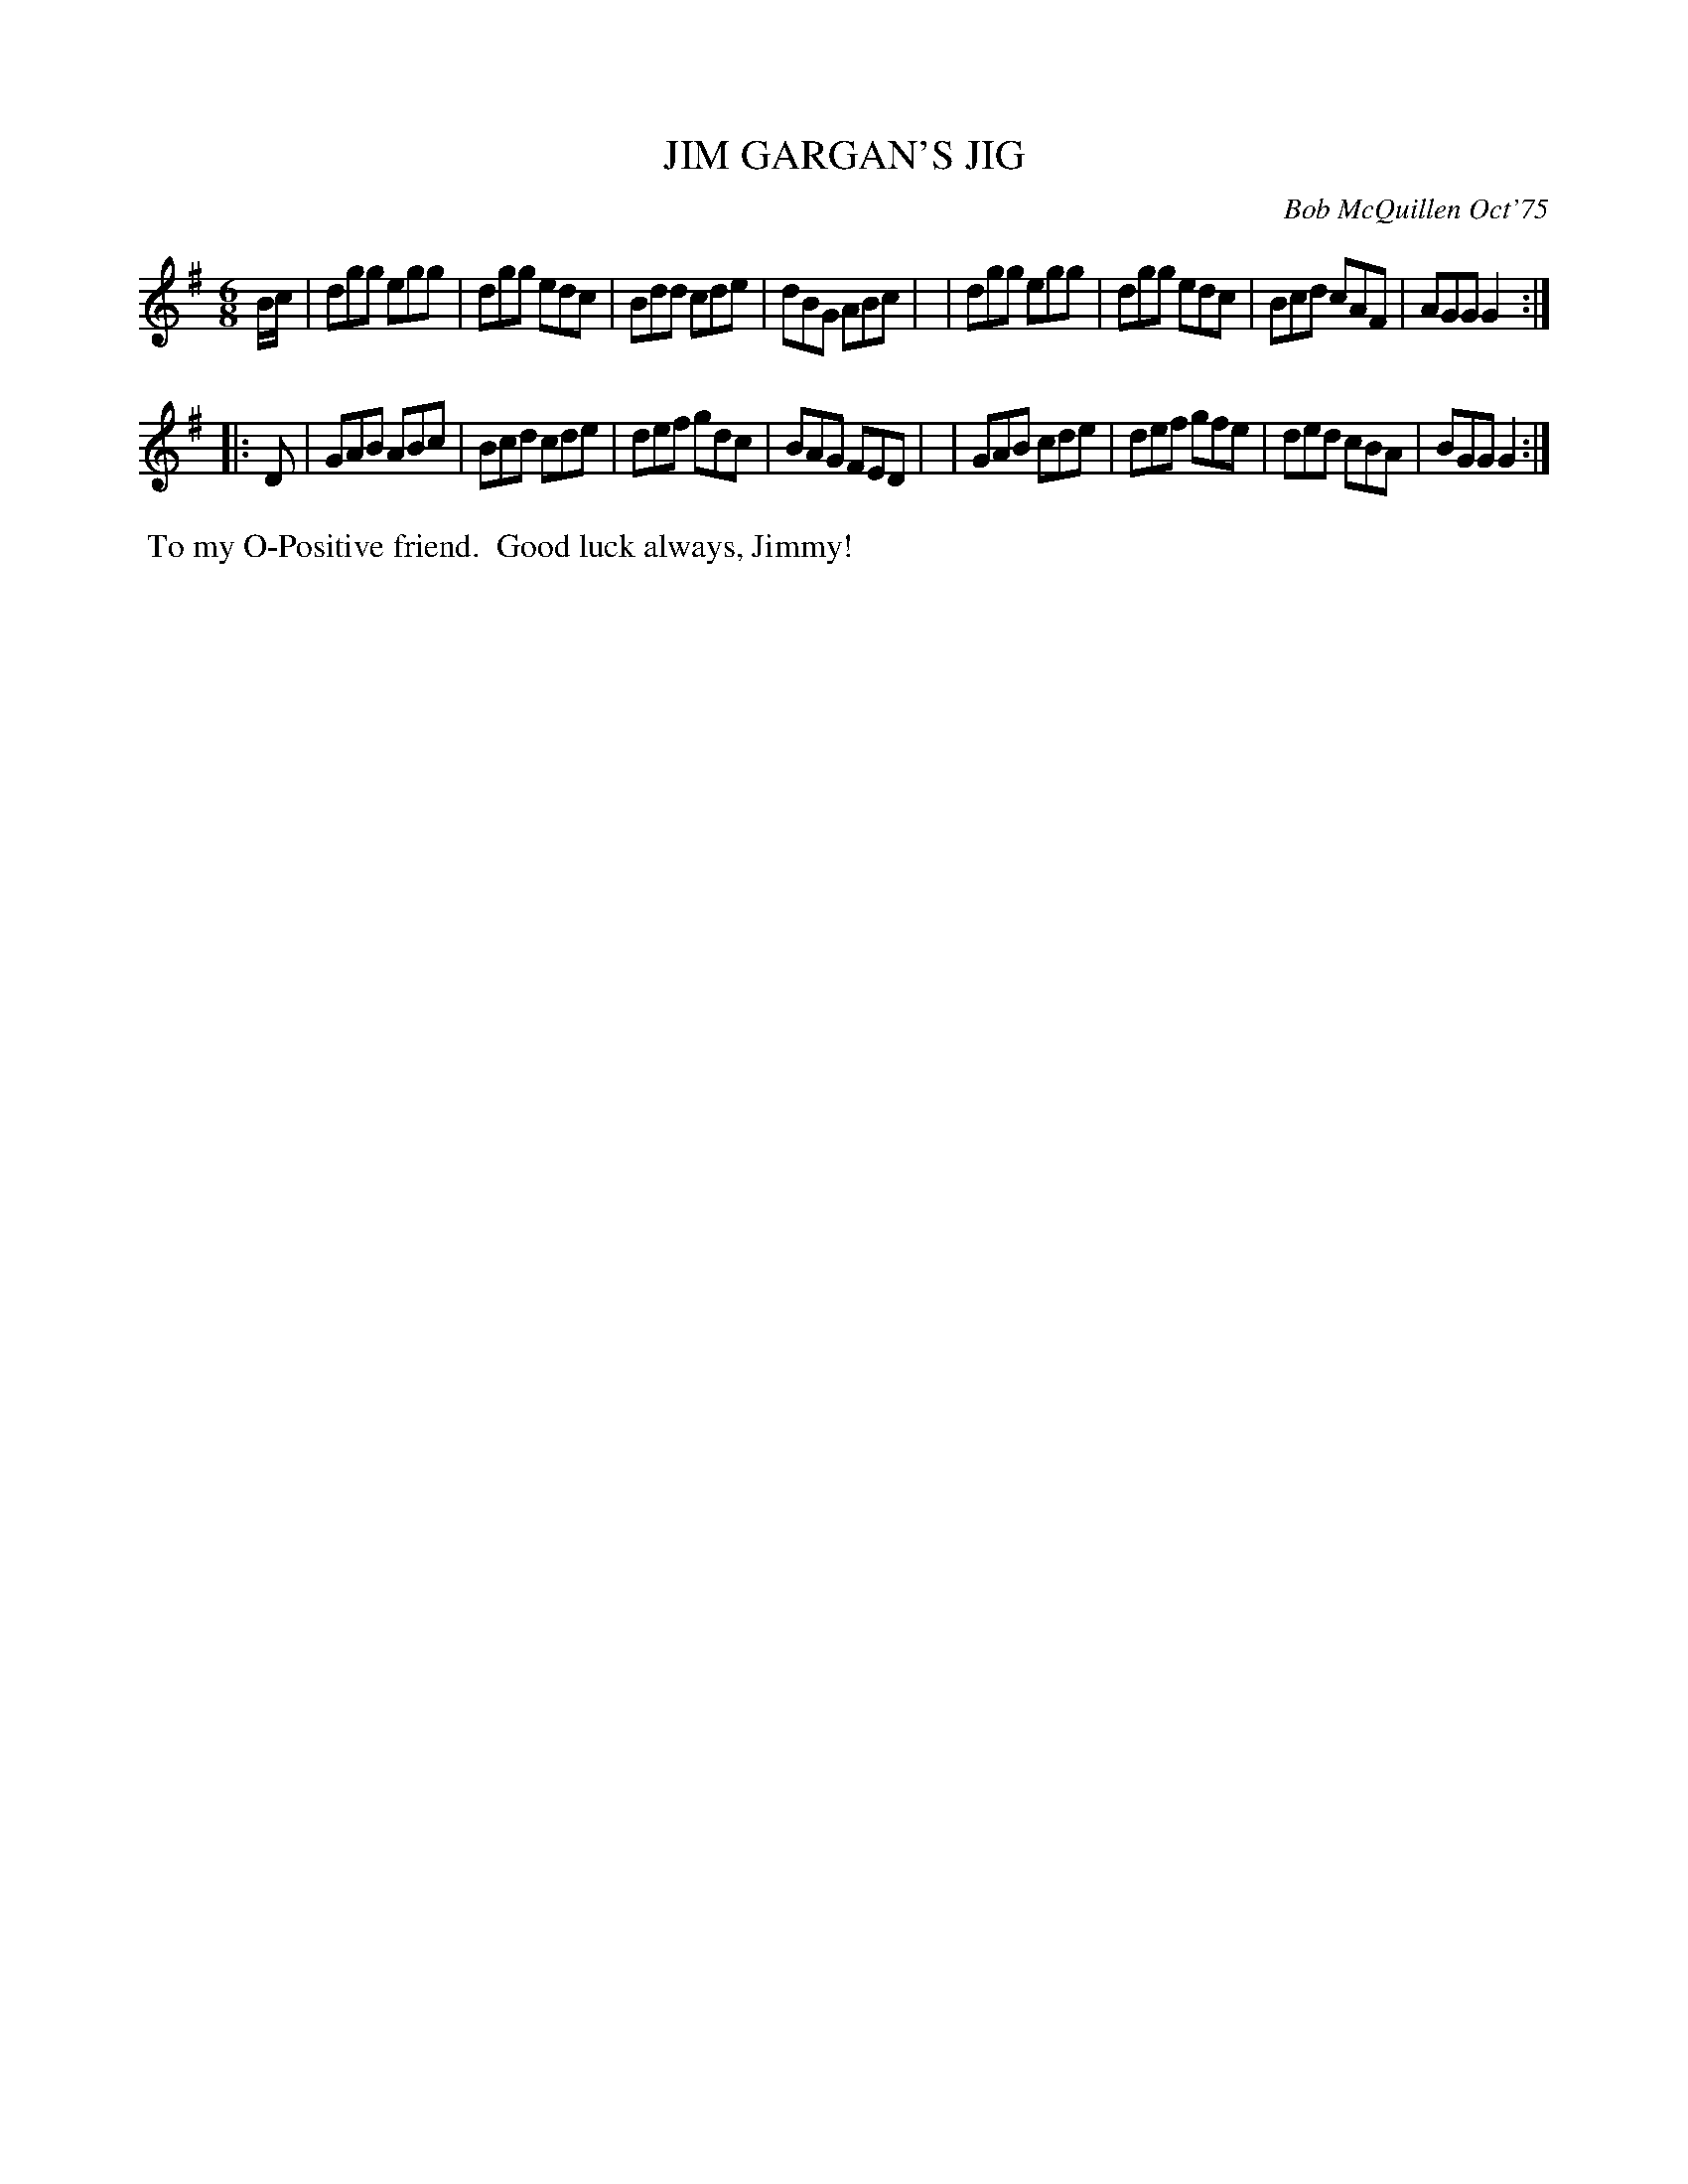X: 01057
T: JIM GARGAN'S JIG
C: Bob McQuillen Oct'75
B: Bob's Note Book 1 #57
R: jig
Z: 2019 John Chambers <jc:trillian.mit.edu>
M: 6/8
L: 1/8
K: G
B/c/ \
| dgg egg | dgg edc |Bdd cde | dBG ABc |\
| dgg egg | dgg edc |Bcd cAF | AGG G2 :|
|: D \
| GAB ABc | Bcd cde | def gdc | BAG FED |\
| GAB cde | def gfe | ded cBA | BGG G2 :|
%%begintext align
%% To my O-Positive friend.
%% Good luck always, Jimmy!
%%endtext
